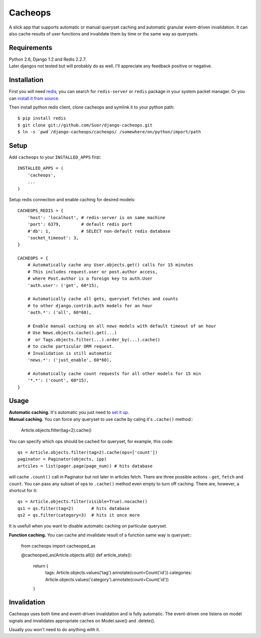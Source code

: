 Cacheops
========

A slick app that supports automatic or manual queryset caching and automatic
granular event-driven invalidation. It can also cache results of user functions
and invalidate them by time or the same way as querysets.


Requirements
------------
| Python 2.6, Django 1.2 and Redis 2.2.7.
| Later djangos not tested but will probably do as well.
  I'll appreciate any feedback positive or negative.


Installation
------------

First you will need `redis <http://redis.io/>`_, you can search for ``redis-server`` 
or ``redis`` package in your system packet manager. Or you can 
`install it from source <http://redis.io/download>`_.

Then install python redis client, clone cacheops and symlink it to your python path::

    $ pip install redis
    $ git clone git://github.com/Suor/django-cacheops.git
    $ ln -s `pwd`/django-cacheops/cacheops/ /somewhere/on/python/import/path


Setup
-----

Add ``cacheops`` to your ``INSTALLED_APPS`` first::

    INSTALLED_APPS = (
        'cacheops',
        ...
    )

Setup redis connection and enable caching for desired models::

    CACHEOPS_REDIS = {
        'host': 'localhost', # redis-server is on same machine
        'port': 6379,        # default redis port
        #'db': 1,            # SELECT non-default redis database
        'socket_timeout': 3,
    }

    CACHEOPS = {
        # Automatically cache any User.objects.get() calls for 15 minutes
        # This includes request.user or post.author access,
        # where Post.author is a foreign key to auth.User
        'auth.user': ('get', 60*15),

        # Automatically cache all gets, queryset fetches and counts
        # to other django.contrib.auth models for an hour
        'auth.*': ('all', 60*60),

        # Enable manual caching on all news models with default timeout of an hour
        # Use News.objects.cache().get(...)
        #  or Tags.objects.filter(...).order_by(...).cache()
        # to cache particular ORM request.
        # Invalidation is still automatic
        'news.*': ('just_enable', 60*60),

        # Automatically cache count requests for all other models for 15 min
        '*.*': ('count', 60*15),
    }
    
Usage
-----

| **Automatic caching.** It's automatic you just need to `set it up <#setup>`_.

| **Manual caching.** You can force any queryset to use cache by caling it's ``.cache()`` method::

    Article.objects.filter(tag=2).cache()
    
You can specify which ops should be cached for queryset, for example, this code::

    qs = Article.objects.filter(tag=2).cache(ops=['count'])
    paginator = Paginator(objects, ipp)
    artciles = list(pager.page(page_num)) # hits database

will cache ``.count()`` call in Paginator but not later in articles fetch. There are three
possible actions - ``get``, ``fetch`` and ``count``. You can pass any subset of ops
to ``.cache()`` method even empty to turn off caching. There are, however, 
a shortcut for it::

    qs = Article.objects.filter(visible=True).nocache()
    qs1 = qs.filter(tag=2)       # hits database
    qs2 = qs.filter(category=3)  # hits it once more
    
It is usefull when you want to disable automatic caching on particular queryset.

| **Function caching.** You can cache and invalidate result of a function same way is queryset::

    from cacheops import cacheoped_as
    
    @cacheoped_as(Article.objects.all())
    def article_stats():
        return {
            tags: Article.objects.values('tag').annotate(count=Count('id'))
            categories: Article.objects.values('category').annotate(count=Count('id'))
        }
        

Invalidation
------------

Cacheops uses both time and event-driven invalidation and is fully automatic.
The event-driven one listens on model signals and
invalidates appropriate caches on Model.save() and .delete().

Usually you won't need to do anything with it.
